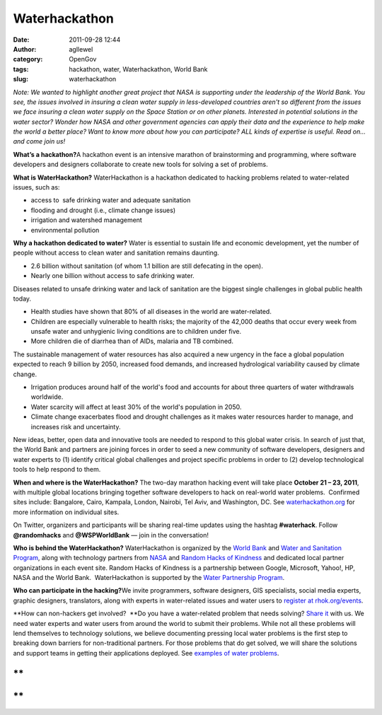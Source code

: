 Waterhackathon
##############
:date: 2011-09-28 12:44
:author: agllewel
:category: OpenGov
:tags: hackathon, water, Waterhackathon, World Bank
:slug: waterhackathon

*Note:* *We wanted to highlight another great project that NASA is
supporting under the leadership of the World Bank. You see, the issues
involved in insuring a clean water supply in less-developed countries
aren't so different from the issues we face insuring a clean water
supply on the Space Station or on other planets. Interested in potential
solutions in the water sector? Wonder how NASA and other government
agencies can apply their data and the experience to help make the world
a better place? Want to know more about how you can participate? ALL
kinds of expertise is useful. Read on... and come join us!*

**What’s a hackathon?**\ A hackathon event is an intensive marathon of
brainstorming and programming, where software developers and designers
collaborate to create new tools for solving a set of problems.

**What is WaterHackathon?** WaterHackathon is a hackathon dedicated to
hacking problems related to water-related issues, such as:

-  access to  safe drinking water and adequate sanitation
-  flooding and drought (i.e., climate change issues)
-  irrigation and watershed management
-  environmental pollution

.. raw:: html

   <div>

**Why a hackathon dedicated to water?** Water is essential to sustain
life and economic development, yet the number of people without access
to clean water and sanitation remains daunting.

-  2.6 billion without sanitation (of whom 1.1 billion are still
   defecating in the open).
-  Nearly one billion without access to safe drinking water.

Diseases related to unsafe drinking water and lack of sanitation are the
biggest single challenges in global public health today.

-  Health studies have shown that 80% of all diseases in the world are
   water-related.
-  Children are especially vulnerable to health risks; the majority of
   the 42,000 deaths that occur every week from unsafe water and
   unhygienic living conditions are to children under five.
-  More children die of diarrhea than of AIDs, malaria and TB combined.

The sustainable management of water resources has also acquired a new
urgency in the face a global population expected to reach 9 billion by
2050, increased food demands, and increased hydrological variability
caused by climate change.

-  Irrigation produces around half of the world's food and accounts for
   about three quarters of water withdrawals worldwide.
-  Water scarcity will affect at least 30% of the world's population in
   2050.
-  Climate change exacerbates flood and drought challenges as it makes
   water resources harder to manage, and increases risk and uncertainty.

New ideas, better, open data and innovative tools are needed to respond
to this global water crisis. In search of just that, the World Bank and
partners are joining forces in order to seed a new community of software
developers, designers and water experts to (1) identify critical global
challenges and project specific problems in order to (2) develop
technological tools to help respond to them.

.. raw:: html

   </div>

**When and where is the WaterHackathon?** The two-day marathon hacking
event will take place **October 21 – 23, 2011**, with multiple global
locations bringing together software developers to hack on real-world
water problems.  Confirmed sites include: Bangalore, Cairo, Kampala,
London, Nairobi, Tel Aviv, and Washington, DC. See `waterhackathon.org`_
for more information on individual sites.

On Twitter, organizers and participants will be sharing real-time
updates using the hashtag **#waterhack**. Follow **@randomhacks** and
**@WSPWorldBank** — join in the conversation!

**Who is behind the WaterHackathon?** WaterHackathon is organized by
the \ `World Bank`_ and `Water and Sanitation Program`_, along with
technology partners from \ `NASA`_ and `Random Hacks of Kindness`_ and
dedicated local partner organizations in each event site. Random Hacks
of Kindness is a partnership between Google, Microsoft, Yahoo!, HP, NASA
and the World Bank.  WaterHackathon is supported by the \ `Water
Partnership Program`_.

**Who can participate in the hacking?**\ We invite programmers, software
designers, GIS specialists, social media experts, graphic designers,
translators, along with experts in water-related issues and water users
to `register at rhok.org/events`_.

**How can non-hackers get involved?  **\ Do you have a water-related
problem that needs solving? `Share it`_ with us. We need water experts
and water users from around the world to submit their problems. While
not all these problems will lend themselves to technology solutions, we
believe documenting pressing local water problems is the first step to
breaking down barriers for non-traditional partners. For those problems
that do get solved, we will share the solutions and support teams in
getting their applications deployed. See `examples of water problems`_.

**
**

**
**

.. _waterhackathon.org: http://www.waterhackathon.org
.. _World Bank: http://www.worldbank.org/water
.. _Water and Sanitation Program: http://www.wsp.org
.. _NASA: http://www.nasa.gov/
.. _Random Hacks of Kindness: http://www.rhok.org/
.. _Water Partnership Program: http://water.worldbank.org/water/wpp
.. _register at rhok.org/events: http://www.rhok.org/events
.. _Share it: http://www.rhok.org/problems
.. _examples of water problems: http://www.rhok.org/problem-definition-category/water
